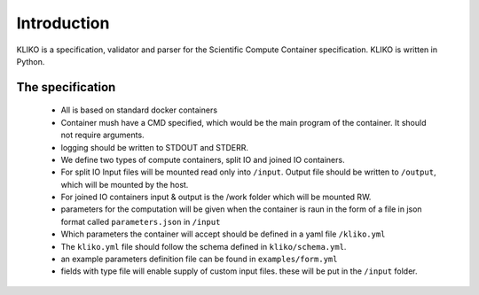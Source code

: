 ============
Introduction
============

KLIKO is a specification, validator and parser for the Scientific Compute Container specification. KLIKO is written in
Python.


The specification
-----------------

 * All is based on standard docker containers
 * Container mush have a CMD specified, which would be the main program of the container. It should not require
   arguments.
 * logging should be written to STDOUT and STDERR.
 * We define two types of compute containers, split IO and joined IO containers.
 * For split IO Input files will be mounted read only into ``/input``. Output file should be written to ``/output``,
   which will be mounted by the host.
 * For joined IO containers input & output is the /work folder which will be mounted RW.
 * parameters for the computation will be given when the container is raun in the form of a file in json format called
   ``parameters.json`` in ``/input``
 * Which parameters the container will accept should be defined in a yaml file ``/kliko.yml``
 * The ``kliko.yml`` file should follow the schema defined in ``kliko/schema.yml``.
 * an example parameters definition file can be found in ``examples/form.yml``
 * fields with type file will enable supply of custom input files. these will be put in the ``/input`` folder.